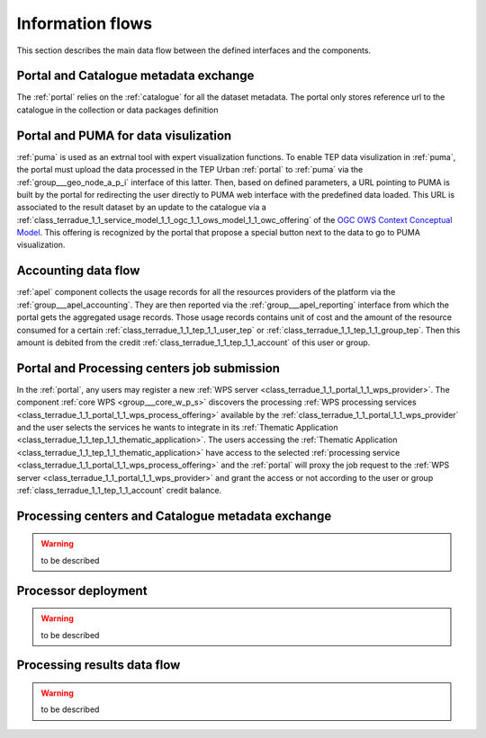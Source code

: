 .. _flow:

Information flows
=================

This section describes the main data flow between the defined interfaces and the components.


Portal and Catalogue metadata exchange
--------------------------------------

The :ref:`portal` relies on the :ref:`catalogue` for all the dataset metadata. The portal only stores reference url to the catalogue in the collection or data packages definition


Portal and PUMA for data visulization
-------------------------------------

:ref:`puma` is used as an extrnal tool with expert visualization functions. To enable TEP data visulization in :ref:`puma`, the portal must upload the data processed in the TEP Urban :ref:`portal` to :ref:`puma` via the :ref:`group___geo_node_a_p_i` interface of this latter. Then, based on defined parameters, a URL pointing to PUMA is built by the portal for redirecting the user directly to PUMA web interface with the predefined data loaded. This URL is associated to the result dataset by an update to the catalogue via a :ref:`class_terradue_1_1_service_model_1_1_ogc_1_1_ows_model_1_1_owc_offering` of the `OGC OWS Context Conceptual Model <https://portal.opengeospatial.org/files/?artifact_id=55182>`_. This offering is recognized by the portal that propose a special button next to the data to go to PUMA visualization.


Accounting data flow
--------------------

:ref:`apel` component collects the usage records for all the resources providers of the platform via the :ref:`group___apel_accounting`. They are then reported via the :ref:`group___apel_reporting` interface from which the portal gets the aggregated usage records. Those usage records contains unit of cost and the amount of the resource consumed for a certain :ref:`class_terradue_1_1_tep_1_1_user_tep` or :ref:`class_terradue_1_1_tep_1_1_group_tep`. Then this amount is debited from the credit :ref:`class_terradue_1_1_tep_1_1_account` of this user or group.



Portal and Processing centers job submission
--------------------------------------------

In the :ref:`portal`, any users may register a new :ref:`WPS server <class_terradue_1_1_portal_1_1_wps_provider>`. The component :ref:`core WPS <group___core_w_p_s>` discovers the processing :ref:`WPS processing services <class_terradue_1_1_portal_1_1_wps_process_offering>` available by the :ref:`class_terradue_1_1_portal_1_1_wps_provider` and the user selects the services he wants to integrate in its :ref:`Thematic Application <class_terradue_1_1_tep_1_1_thematic_application>`. The users accessing the :ref:`Thematic Application <class_terradue_1_1_tep_1_1_thematic_application>` have access to the selected :ref:`processing service <class_terradue_1_1_portal_1_1_wps_process_offering>` and the :ref:`portal` will proxy the job request to the :ref:`WPS server <class_terradue_1_1_portal_1_1_wps_provider>` and grant the access or not according to the user or group :ref:`class_terradue_1_1_tep_1_1_account` credit balance. 



Processing centers and Catalogue metadata exchange
--------------------------------------------------

.. warning:: to be described




Processor deployment
--------------------

.. warning:: to be described





Processing results data flow
----------------------------

.. warning:: to be described



